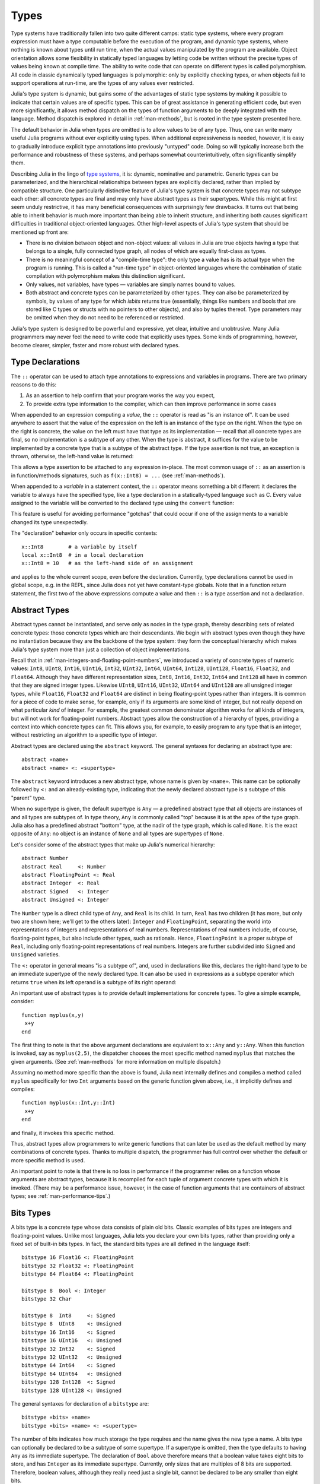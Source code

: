 .. _man-types:

*********
 Types
*********

Type systems have traditionally fallen into two quite different camps:
static type systems, where every program expression must have a type
computable before the execution of the program, and dynamic type
systems, where nothing is known about types until run time, when the
actual values manipulated by the program are available. Object
orientation allows some flexibility in statically typed languages by
letting code be written without the precise types of values being known
at compile time. The ability to write code that can operate on different
types is called polymorphism. All code in classic dynamically typed
languages is polymorphic: only by explicitly checking types, or when
objects fail to support operations at run-time, are the types of any
values ever restricted.

Julia's type system is dynamic, but gains some of the advantages of
static type systems by making it possible to indicate that certain
values are of specific types. This can be of great assistance in
generating efficient code, but even more significantly, it allows method
dispatch on the types of function arguments to be deeply integrated with
the language. Method dispatch is explored in detail in
:ref:`man-methods`, but is rooted in the type system presented
here.

The default behavior in Julia when types are omitted is to allow values
to be of any type. Thus, one can write many useful Julia programs
without ever explicitly using types. When additional expressiveness is
needed, however, it is easy to gradually introduce explicit type
annotations into previously "untyped" code. Doing so will typically
increase both the performance and robustness of these systems, and
perhaps somewhat counterintuitively, often significantly simplify them.

Describing Julia in the lingo of `type
systems <http://en.wikipedia.org/wiki/Type_system>`_, it is: dynamic,
nominative and parametric. Generic types can be parameterized,
and the hierarchical relationships
between types are explicitly declared, rather than implied by compatible
structure. One particularly distinctive feature of Julia's type system
is that concrete types may not subtype each other: all concrete types
are final and may only have abstract types as their supertypes. While
this might at first seem unduly restrictive, it has many beneficial
consequences with surprisingly few drawbacks. It turns out that being
able to inherit behavior is much more important than being able to
inherit structure, and inheriting both causes significant difficulties
in traditional object-oriented languages. Other high-level aspects of
Julia's type system that should be mentioned up front are:

-  There is no division between object and non-object values: all values
   in Julia are true objects having a type that belongs to a single,
   fully connected type graph, all nodes of which are equally
   first-class as types.
-  There is no meaningful concept of a "compile-time type": the only
   type a value has is its actual type when the program is running. This
   is called a "run-time type" in object-oriented languages where the
   combination of static compilation with polymorphism makes this
   distinction significant.
-  Only values, not variables, have types — variables are simply names
   bound to values.
-  Both abstract and concrete types can be parameterized by other types.
   They can also be parameterized by symbols, by values of any type for
   which `isbits` returns true (essentially, things like numbers and bools
   that are stored like C types or structs with no pointers to other objects),
   and also by tuples thereof. Type parameters may be omitted when they
   do not need to be referenced or restricted.

Julia's type system is designed to be powerful and expressive, yet
clear, intuitive and unobtrusive. Many Julia programmers may never feel
the need to write code that explicitly uses types. Some kinds of
programming, however, become clearer, simpler, faster and more robust
with declared types.

Type Declarations
-----------------

The ``::`` operator can be used to attach type annotations to
expressions and variables in programs. There are two primary reasons to
do this:

1. As an assertion to help confirm that your program works the way you
   expect,
2. To provide extra type information to the compiler, which can then
   improve performance in some cases

When appended to an expression computing a *value*, the ``::``
operator is read as "is an instance of". It can be used
anywhere to assert that the value of the expression on the left is an
instance of the type on the right. When the type on the right is
concrete, the value on the left must have that type as its
implementation — recall that all concrete types are final, so no
implementation is a subtype of any other. When the type is abstract, it
suffices for the value to be implemented by a concrete type that is a
subtype of the abstract type. If the type assertion is not true, an
exception is thrown, otherwise, the left-hand value is returned:

.. doctest::

    julia> (1+2)::FloatingPoint
    ERROR: type: typeassert: expected FloatingPoint, got Int64

    julia> (1+2)::Int
    3

This allows a type assertion to be attached to any expression
in-place. The most common usage of ``::`` as an assertion is in
function/methods signatures, such as ``f(x::Int8) = ...`` (see
:ref:`man-methods`).


When appended to a *variable* in a statement context, the ``::``
operator means something a bit
different: it declares the variable to always have the specified type,
like a type declaration in a statically-typed language such as C. Every
value assigned to the variable will be converted to the declared type
using the ``convert`` function:

.. doctest:: foo-func

    julia> function foo()
             x::Int8 = 100
             x
           end
    foo (generic function with 1 method)

    julia> foo()
    100

    julia> typeof(ans)
    Int8

This feature is useful for avoiding performance "gotchas" that could
occur if one of the assignments to a variable changed its type
unexpectedly.

The "declaration" behavior only occurs in specific contexts::

    x::Int8        # a variable by itself
    local x::Int8  # in a local declaration
    x::Int8 = 10   # as the left-hand side of an assignment

and applies to the whole current scope, even before the declaration.
Currently, type declarations cannot be used in global scope, e.g. in
the REPL, since Julia does not yet have constant-type globals.  Note
that in a function return statement, the first two of the above
expressions compute a value and then ``::`` is a type assertion and
not a declaration.


.. _man-abstract-types:

Abstract Types
--------------

Abstract types cannot be instantiated, and serve only as nodes in the
type graph, thereby describing sets of related concrete types: those
concrete types which are their descendants. We begin with abstract types
even though they have no instantiation because they are the backbone of
the type system: they form the conceptual hierarchy which makes Julia's
type system more than just a collection of object implementations.

Recall that in :ref:`man-integers-and-floating-point-numbers`, we
introduced a variety of concrete types of numeric values: ``Int8``,
``UInt8``, ``Int16``, ``UInt16``, ``Int32``, ``UInt32``, ``Int64``,
``UInt64``, ``Int128``, ``UInt128``, ``Float16``, ``Float32``, and
``Float64``.  Although they have different representation sizes, ``Int8``,
``Int16``, ``Int32``, ``Int64``  and ``Int128`` all have in common that
they are signed integer types. Likewise ``UInt8``, ``UInt16``, ``UInt32``,
``UInt64`` and ``UInt128`` are all unsigned integer types, while
``Float16``, ``Float32`` and ``Float64`` are distinct in being
floating-point types rather than integers. It is common for a piece of code
to make sense, for example, only if its arguments are some kind of integer,
but not really depend on what particular *kind* of integer.  For example,
the greatest common denominator algorithm works for all kinds of integers,
but will not work for floating-point numbers.  Abstract types allow the
construction of a hierarchy of types, providing a context into which
concrete types can fit.  This allows you, for example, to easily program to
any type that is an integer, without restricting an algorithm to a specific
type of integer.

Abstract types are declared using the ``abstract`` keyword. The general
syntaxes for declaring an abstract type are::

    abstract «name»
    abstract «name» <: «supertype»

The ``abstract`` keyword introduces a new abstract type, whose name is
given by ``«name»``. This name can be optionally followed by ``<:`` and
an already-existing type, indicating that the newly declared abstract
type is a subtype of this "parent" type.

When no supertype is given, the default supertype is ``Any`` — a
predefined abstract type that all objects are instances of and all types
are subtypes of. In type theory, ``Any`` is commonly called "top"
because it is at the apex of the type graph. Julia also has a predefined
abstract "bottom" type, at the nadir of the type graph, which is called
``None``. It is the exact opposite of ``Any``: no object is an instance
of ``None`` and all types are supertypes of ``None``.

Let's consider some of the abstract types that make up Julia's numerical
hierarchy::

    abstract Number
    abstract Real     <: Number
    abstract FloatingPoint <: Real
    abstract Integer  <: Real
    abstract Signed   <: Integer
    abstract Unsigned <: Integer

The ``Number`` type is a direct child type of ``Any``, and ``Real`` is
its child. In turn, ``Real`` has two children (it has more, but only two
are shown here; we'll get to the others later): ``Integer`` and
``FloatingPoint``, separating the world into representations of integers and
representations of real numbers. Representations of real numbers
include, of course, floating-point types, but also include other types,
such as rationals. Hence, ``FloatingPoint`` is a proper subtype of
``Real``, including only floating-point representations of real numbers.
Integers are further subdivided into ``Signed`` and ``Unsigned``
varieties.

The ``<:`` operator in general means "is a subtype of", and, used in
declarations like this, declares the right-hand type to be an immediate
supertype of the newly declared type. It can also be used in expressions
as a subtype operator which returns ``true`` when its left operand is a
subtype of its right operand:

.. doctest::

    julia> Integer <: Number
    true

    julia> Integer <: FloatingPoint
    false

An important use of abstract types is to provide default implementations for
concrete types. To give a simple example, consider::

    function myplus(x,y)
     x+y
    end

The first thing to note is that the above argument declarations are equivalent
to ``x::Any`` and ``y::Any``. When this function is invoked, say as
``myplus(2,5)``, the dispatcher chooses the most specific method named
``myplus`` that matches the given arguments. (See :ref:`man-methods` for more
information on multiple dispatch.)

Assuming no method more specific than the above is found, Julia next internally
defines and compiles a method called ``myplus`` specifically for two ``Int``
arguments based on the generic function given above, i.e., it implicitly
defines and compiles::

    function myplus(x::Int,y::Int)
     x+y
    end

and finally, it invokes this specific method.

Thus, abstract types allow programmers to write generic functions that can
later be used as the default method by many combinations of concrete types.
Thanks to multiple dispatch, the programmer has full control over whether the
default or more specific method is used.

An important point to note is that there is no loss in performance if the
programmer relies on a function whose arguments are abstract types, because it
is recompiled for each tuple of argument concrete types with which it is
invoked. (There may be a performance issue, however, in the case of function
arguments that are containers of abstract types; see :ref:`man-performance-tips`.)


Bits Types
----------

A bits type is a concrete type whose data consists of plain old bits.
Classic examples of bits types are integers and floating-point values.
Unlike most languages, Julia lets you declare your own bits types,
rather than providing only a fixed set of built-in bits types. In fact,
the standard bits types are all defined in the language itself::

    bitstype 16 Float16 <: FloatingPoint
    bitstype 32 Float32 <: FloatingPoint
    bitstype 64 Float64 <: FloatingPoint

    bitstype 8  Bool <: Integer
    bitstype 32 Char

    bitstype 8  Int8     <: Signed
    bitstype 8  UInt8    <: Unsigned
    bitstype 16 Int16    <: Signed
    bitstype 16 UInt16   <: Unsigned
    bitstype 32 Int32    <: Signed
    bitstype 32 UInt32   <: Unsigned
    bitstype 64 Int64    <: Signed
    bitstype 64 UInt64   <: Unsigned
    bitstype 128 Int128  <: Signed
    bitstype 128 UInt128 <: Unsigned

The general syntaxes for declaration of a ``bitstype`` are::

    bitstype «bits» «name»
    bitstype «bits» «name» <: «supertype»

The number of bits indicates how much storage the type requires and the
name gives the new type a name. A bits type can optionally be declared
to be a subtype of some supertype. If a supertype is omitted, then the
type defaults to having ``Any`` as its immediate supertype. The
declaration of ``Bool`` above therefore means that a boolean value takes
eight bits to store, and has ``Integer`` as its immediate supertype.
Currently, only sizes that are multiples of 8 bits are supported.
Therefore, boolean values, although they really need just a single bit,
cannot be declared to be any smaller than eight bits.

The types ``Bool``, ``Int8`` and ``UInt8`` all have identical
representations: they are eight-bit chunks of memory. Since Julia's type
system is nominative, however, they are not interchangeable despite
having identical structure. Another fundamental difference between them
is that they have different supertypes: ``Bool``'s direct supertype is
``Integer``, ``Int8``'s is ``Signed``, and ``UInt8``'s is ``Unsigned``.
All other differences between ``Bool``, ``Int8``, and ``UInt8`` are
matters of behavior — the way functions are defined to act when given
objects of these types as arguments. This is why a nominative type
system is necessary: if structure determined type, which in turn
dictates behavior, then it would be impossible to make ``Bool`` behave any
differently than ``Int8`` or ``UInt8``.

.. _man-composite-types:

Composite Types
---------------

`Composite types <http://en.wikipedia.org/wiki/Composite_data_type>`_
are called records, structures (``structs`` in C), or objects in various
languages. A composite type is a collection of named fields, an instance
of which can be treated as a single value. In many languages, composite
types are the only kind of user-definable type, and they are by far the
most commonly used user-defined type in Julia as well.

In mainstream
object oriented languages, such as C++, Java, Python and Ruby, composite
types also have named functions associated with them, and the
combination is called an "object". In purer object-oriented languages,
such as Python and Ruby, all values are objects whether they are
composites or not. In less pure object oriented languages, including C++
and Java, some values, such as integers and floating-point values, are
not objects, while instances of user-defined composite types are true
objects with associated methods. In Julia, all values are objects,
but functions are not bundled with the objects they
operate on. This is necessary since Julia chooses which method of a
function to use by multiple dispatch, meaning that the types of *all* of
a function's arguments are considered when selecting a method, rather
than just the first one (see :ref:`man-methods` for more
information on methods and dispatch). Thus, it would be inappropriate
for functions to "belong" to only their first argument. Organizing
methods into function objects rather than having
named bags of methods "inside" each object ends up being a highly
beneficial aspect of the language design.

Since composite types are the most common form of user-defined concrete
type, they are simply introduced with the ``type`` keyword followed by a
block of field names, optionally annotated with types using the ``::``
operator:

.. doctest::

    julia> type Foo
             bar
             baz::Int
             qux::Float64
           end

Fields with no type annotation default to ``Any``, and can accordingly
hold any type of value.

New objects of composite type ``Foo`` are created by applying the
``Foo`` type object like a function to values for its fields:

.. doctest::

    julia> foo = Foo("Hello, world.", 23, 1.5)
    Foo("Hello, world.",23,1.5)

    julia> typeof(foo)
    Foo (constructor with 2 methods)

When a type is applied like a function it is called a *constructor*.
Two constructors are generated automatically (these are called *default
constructors*). One accepts any arguments and calls ``convert`` to convert
them to the types of the fields, and the other accepts arguments that
match the field types exactly. The reason both of these are generated is
that this makes it easier to add new definitions without inadvertently
replacing a default constructor.

Since the ``bar`` field is unconstrained in type, any value will do.
However, the value for ``baz`` must be convertible to ``Int``:

.. doctest::

    julia> Foo((), 23.5, 1)
    ERROR: InexactError()
     in Foo at no file

You may find a list of field names using the ``names`` function.

.. doctest::

    julia> names(foo)
    3-element Array{Symbol,1}:
     :bar
     :baz
     :qux

You can access the field values of a composite object using the
traditional ``foo.bar`` notation:

.. doctest::

    julia> foo.bar
    "Hello, world."

    julia> foo.baz
    23

    julia> foo.qux
    1.5

You can also change the values as one would expect:

.. doctest::

    julia> foo.qux = 2
    2.0

    julia> foo.bar = 1//2
    1//2

Composite types with no fields are singletons; there can be only one
instance of such types::

    type NoFields
    end

    julia> is(NoFields(), NoFields())
    true

The ``is`` function confirms that the "two" constructed instances of
``NoFields`` are actually one and the same. Singleton types are
described in further detail `below <#man-singleton-types>`_.

There is much more to say about how instances of composite types are
created, but that discussion depends on both `Parametric
Types <#man-parametric-types>`_ and on :ref:`man-methods`, and is
sufficiently important to be addressed in its own section:
:ref:`man-constructors`.

.. _man-immutable-composite-types:

Immutable Composite Types
-------------------------

It is also possible to define *immutable* composite types by using
the keyword ``immutable`` instead of ``type``::

    immutable Complex
      real::Float64
      imag::Float64
    end

Such types behave much like other composite types, except that instances
of them cannot be modified. Immutable types have several advantages:

- They are more efficient in some cases. Types like the ``Complex``
  example above can be packed efficiently into arrays, and in some
  cases the compiler is able to avoid allocating immutable objects
  entirely.
- It is not possible to violate the invariants provided by the
  type's constructors.
- Code using immutable objects can be easier to reason about.

An immutable object might contain mutable objects, such as arrays, as
fields. Those contained objects will remain mutable; only the fields of the
immutable object itself cannot be changed to point to different objects.

A useful way to think about immutable composites is that each instance is
associated with specific field values --- the field values alone tell
you everything about the object. In contrast, a mutable object is like a
little container that might hold different values over time, and so is
not identified with specific field values. In deciding whether to make a
type immutable, ask whether two instances with the same field values
would be considered identical, or if they might need to change independently
over time. If they would be considered identical, the type should probably
be immutable.

To recap, two essential properties define immutability
in Julia:

* An object with an immutable type is passed around (both in assignment
  statements and in function calls) by copying, whereas a mutable type is
  passed around by reference.

* It is not permitted to modify the fields of a composite immutable
  type.

It is instructive, particularly for readers whose background is C/C++, to consider
why these two properties go hand in hand.  If they were separated,
i.e., if the fields of objects passed around by copying could be modified,
then it would become more difficult to reason about certain instances of generic code.  For example,
suppose ``x`` is a function argument of an abstract type, and suppose that the function
changes a field: ``x.isprocessed = true``.  Depending on whether ``x`` is passed by copying
or by reference, this statement may or may not alter the actual argument in the
calling routine.  Julia
sidesteps the possibility of creating functions with unknown effects in this
scenario by forbidding modification of fields
of objects passed around by copying.


Declared Types
--------------

The three kinds of types discussed in the previous three sections
are actually all closely related. They share the same key properties:

- They are explicitly declared.
- They have names.
- They have explicitly declared supertypes.
- They may have parameters.

Because of these shared properties, these types are internally
represented as instances of the same concept, ``DataType``, which
is the type of any of these types:

.. doctest::

    julia> typeof(Real)
    DataType

    julia> typeof(Int)
    DataType

A ``DataType`` may be abstract or concrete. If it is concrete, it
has a specified size, storage layout, and (optionally) field names.
Thus a bits type is a ``DataType`` with nonzero size, but no field
names. A composite type is a ``DataType`` that has field names or
is empty (zero size).

Every concrete value in the system is either an instance of some
``DataType``, or is a tuple.

Tuple Types
-----------

Tuples are an abstraction of the arguments of a function — without the
function itself. The salient aspects of a function's arguments are their
order and their types. The type of a tuple of values is the tuple of
types of values:

.. doctest::

    julia> typeof((1,"foo",2.5))
    (Int64,ASCIIString,Float64)

Accordingly, a tuple of types can be used anywhere a type is expected:

.. doctest::

    julia> (1,"foo",2.5) :: (Int64,AbstractString,Any)
    (1,"foo",2.5)

    julia> (1,"foo",2.5) :: (Int64,AbstractString,Float32)
    ERROR: type: typeassert: expected (Int64,AbstractString,Float32), got (Int64,ASCIIString,Float64)

If one of the components of the tuple is not a type, however, you will
get an error:

.. doctest::

    julia> (1,"foo",2.5) :: (Int64,AbstractString,3)
    ERROR: type: typeassert: expected Type{T<:Top}, got (DataType,DataType,Int64)

Note that the empty tuple ``()`` is its own type:

.. doctest::

    julia> typeof(())
    ()

Tuple types are *covariant* in their constituent types, which means
that one tuple type is a subtype of another if elements of the first
are subtypes of the corresponding elements of the second. For
example:

.. doctest::

    julia> (Int,AbstractString) <: (Real,Any)
    true

    julia> (Int,AbstractString) <: (Real,Real)
    false

    julia> (Int,AbstractString) <: (Real,)
    false

Intuitively, this corresponds to the type of a function's arguments
being a subtype of the function's signature (when the signature matches).

Type Unions
-----------

A type union is a special abstract type which includes as objects all
instances of any of its argument types, constructed using the special
``Union`` function::

    julia> IntOrString = Union(Int,AbstractString)
    Union(AbstractString,Int64)

    julia> 1 :: IntOrString
    1

    julia> "Hello!" :: IntOrString
    "Hello!"

    julia> 1.0 :: IntOrString
    ERROR: type: typeassert: expected Union(AbstractString,Int64), got Float64

The compilers for many languages have an internal union construct for
reasoning about types; Julia simply exposes it to the programmer. The
union of no types is the "bottom" type, ``None``:

.. doctest::

    julia> None
    Union()

Recall from the `discussion above <#Any+and+None>`_ that ``None`` is the
abstract type which is the subtype of all other types, and which no
object is an instance of. ``None`` is therefore synonymous with a zero-argument
``Union`` type, which has no argument types for objects to be instances of.

.. _man-parametric-types:

Parametric Types
----------------

An important and powerful feature of Julia's type system is that it is
parametric: types can take parameters, so that type declarations
actually introduce a whole family of new types — one for each possible
combination of parameter values. There are many languages that support
some version of `generic
programming <http://en.wikipedia.org/wiki/Generic_programming>`_, wherein
data structures and algorithms to manipulate them may be specified
without specifying the exact types involved. For example, some form of
generic programming exists in ML, Haskell, Ada, Eiffel, C++, Java, C#,
F#, and Scala, just to name a few. Some of these languages support true
parametric polymorphism (e.g. ML, Haskell, Scala), while others support
ad-hoc, template-based styles of generic programming (e.g. C++, Java).
With so many different varieties of generic programming and parametric
types in various languages, we won't even attempt to compare Julia's
parametric types to other languages, but will instead focus on
explaining Julia's system in its own right. We will note, however, that
because Julia is a dynamically typed language and doesn't need to make
all type decisions at compile time, many traditional difficulties
encountered in static parametric type systems can be relatively easily
handled.

All declared types (the ``DataType`` variety) can be parameterized, with
the same syntax in each case. We will discuss them in the following
order: first, parametric composite types, then parametric abstract
types, and finally parametric bits types.

Parametric Composite Types
~~~~~~~~~~~~~~~~~~~~~~~~~~

.. testsetup::

    abstract Pointy{T}
    type Point{T} <: Pointy{T}
      x::T
      y::T
    end

Type parameters are introduced immediately after the type name,
surrounded by curly braces::

    type Point{T}
      x::T
      y::T
    end

This declaration defines a new parametric type, ``Point{T}``, holding
two "coordinates" of type ``T``. What, one may ask, is ``T``? Well,
that's precisely the point of parametric types: it can be any type at
all (or an integer, actually, although here it's clearly used as a
type). ``Point{Float64}`` is a concrete type equivalent to the type
defined by replacing ``T`` in the definition of ``Point`` with
``Float64``. Thus, this single declaration actually declares an
unlimited number of types: ``Point{Float64}``, ``Point{AbstractString}``,
``Point{Int64}``, etc. Each of these is now a usable concrete type:

.. doctest::

    julia> Point{Float64}
    Point{Float64} (constructor with 1 method)

    julia> Point{AbstractString}
    Point{AbstractString} (constructor with 1 method)

The type ``Point{Float64}`` is a point whose coordinates are 64-bit
floating-point values, while the type ``Point{AbstractString}`` is a "point"
whose "coordinates" are string objects (see :ref:`man-strings`).
However, ``Point`` itself is also a valid type object:

.. doctest::

    julia> Point
    Point{T} (constructor with 1 method)

Here the ``T`` is the dummy type symbol used in the original declaration
of ``Point``. What does ``Point`` by itself mean? It is an abstract type
that contains all the specific instances ``Point{Float64}``,
``Point{AbstractString}``, etc.:

.. doctest::

    julia> Point{Float64} <: Point
    true

    julia> Point{AbstractString} <: Point
    true

Other types, of course, are not subtypes of it:

.. doctest::

    julia> Float64 <: Point
    false

    julia> AbstractString <: Point
    false

Concrete ``Point`` types with different values of ``T`` are never
subtypes of each other:

.. doctest::

    julia> Point{Float64} <: Point{Int64}
    false

    julia> Point{Float64} <: Point{Real}
    false

This last point is very important:

    **Even though** ``Float64 <: Real`` **we DO NOT have**
    ``Point{Float64} <: Point{Real}``\ **.**

In other words, in the parlance of type theory, Julia's type parameters
are *invariant*, rather than being covariant (or even contravariant).
This is for practical reasons: while any instance of ``Point{Float64}``
may conceptually be like an instance of ``Point{Real}`` as well, the two
types have different representations in memory:

-  An instance of ``Point{Float64}`` can be represented compactly and
   efficiently as an immediate pair of 64-bit values;
-  An instance of ``Point{Real}`` must be able to hold any pair of
   instances of ``Real``. Since objects that are instances of ``Real``
   can be of arbitrary size and structure, in practice an instance of
   ``Point{Real}`` must be represented as a pair of pointers to
   individually allocated ``Real`` objects.

The efficiency gained by being able to store ``Point{Float64}`` objects
with immediate values is magnified enormously in the case of arrays: an
``Array{Float64}`` can be stored as a contiguous memory block of 64-bit
floating-point values, whereas an ``Array{Real}`` must be an array of
pointers to individually allocated ``Real`` objects — which may well be
`boxed <http://en.wikipedia.org/wiki/Object_type_%28object-oriented_programming%29#Boxing>`_
64-bit floating-point values, but also might be arbitrarily large,
complex objects, which are declared to be implementations of the
``Real`` abstract type.

How does one construct a ``Point`` object? It is possible to define
custom constructors for composite types, which will be discussed in
detail in :ref:`man-constructors`, but in the absence of any
special constructor declarations, there are two default ways of creating
new composite objects, one in which the type parameters are explicitly
given and the other in which they are implied by the arguments to the
object constructor.

Since the type ``Point{Float64}`` is a concrete type equivalent to
``Point`` declared with ``Float64`` in place of ``T``, it can be applied
as a constructor accordingly:

.. doctest::

    julia> Point{Float64}(1.0,2.0)
    Point{Float64}(1.0,2.0)

    julia> typeof(ans)
    Point{Float64} (constructor with 1 method)

For the default constructor, exactly one argument must be supplied for
each field:

.. doctest::

    julia> Point{Float64}(1.0)
    ERROR: `Point{Float64}` has no method matching Point{Float64}(::Float64)

    julia> Point{Float64}(1.0,2.0,3.0)
    ERROR: `Point{Float64}` has no method matching Point{Float64}(::Float64, ::Float64, ::Float64)

Only one default constructor is generated for parametric types, since
overriding it is not possible. This constructor accepts any arguments
and converts them to the field types.

In many cases, it is redundant to provide the type of ``Point`` object
one wants to construct, since the types of arguments to the constructor
call already implicitly provide type information. For that reason, you
can also apply ``Point`` itself as a constructor, provided that the
implied value of the parameter type ``T`` is unambiguous:

.. doctest::

    julia> Point(1.0,2.0)
    Point{Float64}(1.0,2.0)

    julia> typeof(ans)
    Point{Float64} (constructor with 1 method)

    julia> Point(1,2)
    Point{Int64}(1,2)

    julia> typeof(ans)
    Point{Int64} (constructor with 1 method)

In the case of ``Point``, the type of ``T`` is unambiguously implied if
and only if the two arguments to ``Point`` have the same type. When this
isn't the case, the constructor will fail with a no method error:

.. doctest::

    julia> Point(1,2.5)
    ERROR: `Point{T}` has no method matching Point{T}(::Int64, ::Float64)

Constructor methods to appropriately handle such mixed cases can be
defined, but that will not be discussed until later on in
:ref:`man-constructors`.

Parametric Abstract Types
~~~~~~~~~~~~~~~~~~~~~~~~~

Parametric abstract type declarations declare a collection of abstract
types, in much the same way::

    abstract Pointy{T}

With this declaration, ``Pointy{T}`` is a distinct abstract type for
each type or integer value of ``T``. As with parametric composite types,
each such instance is a subtype of ``Pointy``:

.. doctest::

    julia> Pointy{Int64} <: Pointy
    true

    julia> Pointy{1} <: Pointy
    true

Parametric abstract types are invariant, much as parametric composite
types are:

.. doctest::

    julia> Pointy{Float64} <: Pointy{Real}
    false

    julia> Pointy{Real} <: Pointy{Float64}
    false

Much as plain old abstract types serve to create a useful hierarchy of
types over concrete types, parametric abstract types serve the same
purpose with respect to parametric composite types. We could, for
example, have declared ``Point{T}`` to be a subtype of ``Pointy{T}`` as
follows::

    type Point{T} <: Pointy{T}
      x::T
      y::T
    end

Given such a declaration, for each choice of ``T``, we have ``Point{T}``
as a subtype of ``Pointy{T}``:

.. doctest::

    julia> Point{Float64} <: Pointy{Float64}
    true

    julia> Point{Real} <: Pointy{Real}
    true

    julia> Point{AbstractString} <: Pointy{AbstractString}
    true

This relationship is also invariant:

.. doctest::

    julia> Point{Float64} <: Pointy{Real}
    false

What purpose do parametric abstract types like ``Pointy`` serve?
Consider if we create a point-like implementation that only requires a
single coordinate because the point is on the diagonal line *x = y*::

    type DiagPoint{T} <: Pointy{T}
      x::T
    end

Now both ``Point{Float64}`` and ``DiagPoint{Float64}`` are
implementations of the ``Pointy{Float64}`` abstraction, and similarly
for every other possible choice of type ``T``. This allows programming
to a common interface shared by all ``Pointy`` objects, implemented for
both ``Point`` and ``DiagPoint``. This cannot be fully demonstrated,
however, until we have introduced methods and dispatch in the next
section, :ref:`man-methods`.

There are situations where it may not make sense for type parameters to
range freely over all possible types. In such situations, one can
constrain the range of ``T`` like so::

    abstract Pointy{T<:Real}

With such a declaration, it is acceptable to use any type that is a
subtype of ``Real`` in place of ``T``, but not types that are not
subtypes of ``Real``:

.. testsetup:: real-pointy

    abstract Pointy{T<:Real}

.. doctest:: real-pointy

    julia> Pointy{Float64}
    Pointy{Float64}

    julia> Pointy{Real}
    Pointy{Real}

    julia> Pointy{AbstractString}
    ERROR: type: Pointy: in T, expected T<:Real, got Type{AbstractString}

    julia> Pointy{1}
    ERROR: type: Pointy: in T, expected T<:Real, got Int64

Type parameters for parametric composite types can be restricted in the
same manner::

    type Point{T<:Real} <: Pointy{T}
      x::T
      y::T
    end

To give a real-world example of how all this parametric type
machinery can be useful, here is the actual definition of Julia's
``Rational`` immutable type (except that we omit the constructor here
for simplicity), representing an exact ratio of integers::

    immutable Rational{T<:Integer} <: Real
      num::T
      den::T
    end

It only makes sense to take ratios of integer values, so the parameter
type ``T`` is restricted to being a subtype of ``Integer``, and a ratio
of integers represents a value on the real number line, so any
``Rational`` is an instance of the ``Real`` abstraction.

.. _man-singleton-types:

Singleton Types
^^^^^^^^^^^^^^^

There is a special kind of abstract parametric type that must be
mentioned here: singleton types. For each type, ``T``, the "singleton
type" ``Type{T}`` is an abstract type whose only instance is the object
``T``. Since the definition is a little difficult to parse, let's look
at some examples:

.. doctest::

    julia> isa(Float64, Type{Float64})
    true

    julia> isa(Real, Type{Float64})
    false

    julia> isa(Real, Type{Real})
    true

    julia> isa(Float64, Type{Real})
    false

In other words, ``isa(A,Type{B})`` is true if and only if ``A`` and
``B`` are the same object and that object is a type. Without the
parameter, ``Type`` is simply an abstract type which has all type
objects as its instances, including, of course, singleton types:

.. doctest::

    julia> isa(Type{Float64},Type)
    true

    julia> isa(Float64,Type)
    true

    julia> isa(Real,Type)
    true

Any object that is not a type is not an instance of ``Type``:

.. doctest::

    julia> isa(1,Type)
    false

    julia> isa("foo",Type)
    false

Until we discuss :ref:`man-parametric-methods`
and :ref:`conversions <man-conversion>`, it is
difficult to explain the utility of the singleton type construct, but in
short, it allows one to specialize function behavior on specific type
*values*. This is useful for writing
methods (especially parametric ones) whose behavior depends on a type
that is given as an explicit argument rather than implied by the type of
one of its arguments.

A few popular languages have singleton types, including Haskell, Scala
and Ruby. In general usage, the term "singleton type" refers to a type
whose only instance is a single value. This meaning applies to Julia's
singleton types, but with that caveat that only type objects have
singleton types.

Parametric Bits Types
~~~~~~~~~~~~~~~~~~~~~

Bits types can also be declared parametrically. For example, pointers
are represented as boxed bits types which would be declared in Julia
like this::

    # 32-bit system:
    bitstype 32 Ptr{T}

    # 64-bit system:
    bitstype 64 Ptr{T}

The slightly odd feature of these declarations as compared to typical
parametric composite types, is that the type parameter ``T`` is not used
in the definition of the type itself — it is just an abstract tag,
essentially defining an entire family of types with identical structure,
differentiated only by their type parameter. Thus, ``Ptr{Float64}`` and
``Ptr{Int64}`` are distinct types, even though they have identical
representations. And of course, all specific pointer types are subtype
of the umbrella ``Ptr`` type:

.. doctest::

    julia> Ptr{Float64} <: Ptr
    true

    julia> Ptr{Int64} <: Ptr
    true

Type Aliases
------------

Sometimes it is convenient to introduce a new name for an already
expressible type. For such occasions, Julia provides the ``typealias``
mechanism. For example, ``UInt`` is type aliased to either ``UInt32`` or
``UInt64`` as is appropriate for the size of pointers on the system::

    # 32-bit system:
    julia> UInt
    UInt32

    # 64-bit system:
    julia> UInt
    UInt64

This is accomplished via the following code in ``base/boot.jl``::

    if is(Int,Int64)
        typealias UInt UInt64
    else
        typealias UInt UInt32
    end

Of course, this depends on what ``Int`` is aliased to — but that is
predefined to be the correct type — either ``Int32`` or ``Int64``.

For parametric types, ``typealias`` can be convenient for providing
names for cases where some of the parameter choices are fixed.
Julia's arrays have type ``Array{T,N}`` where ``T`` is the element type
and ``N`` is the number of array dimensions. For convenience, writing
``Array{Float64}`` allows one to specify the element type without
specifying the dimension:

.. doctest::

    julia> Array{Float64,1} <: Array{Float64} <: Array
    true

However, there is no way to equally simply restrict just the dimension
but not the element type. Yet, one often needs to ensure an object
is a vector or a matrix (imposing restrictions on the number of dimensions).
For that reason, the following type aliases are provided::

    typealias Vector{T} Array{T,1}
    typealias Matrix{T} Array{T,2}

Writing ``Vector{Float64}`` is equivalent to writing
``Array{Float64,1}``, and the umbrella type ``Vector`` has as instances
all ``Array`` objects where the second parameter — the number of array
dimensions — is 1, regardless of what the element type is. In languages
where parametric types must always be specified in full, this is not
especially helpful, but in Julia, this allows one to write just
``Matrix`` for the abstract type including all two-dimensional dense
arrays of any element type.

This declaration of ``Vector`` creates a subtype relation
``Vector{Int} <: Vector``.  However, it is not always the case that a parametric
``typealias`` statement creates such a relation; for example, the statement::

    typealias AA{T} Array{Array{T,1},1}

does not create the relation ``AA{Int} <: AA``.  The reason is that ``Array{Array{T,1},1}`` is not
an abstract type at all; in fact, it is a concrete type describing a
1-dimensional array in which each entry
is an object of type ``Array{T,1}`` for some value of ``T``.

Operations on Types
-------------------

Since types in Julia are themselves objects, ordinary functions can
operate on them. Some functions that are particularly useful for working
with or exploring types have already been introduced, such as the ``<:``
operator, which indicates whether its left hand operand is a subtype of
its right hand operand.

The ``isa`` function tests if an object is of a given type and returns
true or false:

.. doctest::

    julia> isa(1,Int)
    true

    julia> isa(1,FloatingPoint)
    false

The ``typeof`` function, already used throughout the manual in examples,
returns the type of its argument. Since, as noted above, types are
objects, they also have types, and we can ask what their types are:

.. doctest::

    julia> typeof(Rational)
    DataType

    julia> typeof(Union(Real,Float64,Rational))
    DataType

    julia> typeof((Rational,None))
    (DataType,UnionType)

What if we repeat the process? What is the type of a type of a type?
As it happens, types are all composite values and thus all have a type of
``DataType``:

.. doctest::

    julia> typeof(DataType)
    DataType

    julia> typeof(UnionType)
    DataType

The reader may note that ``DataType`` shares with the empty tuple
(see `above <#tuple-types>`_), the distinction of being its own type
(i.e. a fixed point of the ``typeof`` function). This leaves any number
of tuple types recursively built with ``()`` and ``DataType`` as
their only atomic values, which are their own type:

.. doctest::

    julia> typeof(())
    ()

    julia> typeof(DataType)
    DataType

    julia> typeof(((),))
    ((),)

    julia> typeof((DataType,))
    (DataType,)

    julia> typeof(((),DataType))
    ((),DataType)

All fixed points of the ``typeof`` function are like this.

Another operation that applies to some types is ``super``, which
reveals a type's supertype.
Only declared types (``DataType``) have unambiguous supertypes:

.. doctest::

    julia> super(Float64)
    FloatingPoint

    julia> super(Number)
    Any

    julia> super(AbstractString)
    Any

    julia> super(Any)
    Any

If you apply ``super`` to other type objects (or non-type objects), a
"no method" error is raised::

    julia> super(Union(Float64,Int64))
    ERROR: `super` has no method matching super(::Type{Union(Float64,Int64)})

    julia> super(None)
    ERROR: `super` has no method matching super(::Type{None})

    julia> super((Float64,Int64))
    ERROR: `super` has no method matching super(::Type{(Float64,Int64)})

Nullable Types: Representing Missing Values
-------------------------------------------

In many settings, you need to interact with a value of type ``T`` that may or
may not exist. To handle these settings, Julia provides a parametric type
called ``Nullable{T}``, which can be thought of as a specialized container
type that can contain either zero or one values. ``Nullable{T}`` provides a
minimal interface designed to ensure that interactions with missing values
are safe. At present, the interface consists of four possible interactions:

- Construct a ``Nullable`` object.
- Check if an ``Nullable`` object has a missing value.
- Access the value of a ``Nullable`` object with a guarantee that a
  ``NullException`` will be thrown if the object's value is missing.
- Access the value of a ``Nullable`` object with a guarantee that a default
  value of type ``T`` will be returned if the object's value is missing.

Constructing ``Nullable`` objects
~~~~~~~~~~~~~~~~~~~~~~~~~~~~~~~~~

To construct an object representing a missing value of type ``T``, use the
``Nullable{T}()`` function:

.. doctest::

    julia> x1 = Nullable{Int}()
    julia> x2 = Nullable{Float64}()
    julia> x3 = Nullable{Vector{Int}}()

To construct an object representing a non-missing value of type ``T``, use the
``Nullable(x::T)`` function:

.. doctest::

    julia> x1 = Nullable(1)
    Nullable(1)

    julia> x2 = Nullable(1.0)
    Nullable(1.0)

    julia> x3 = Nullable([1, 2, 3])
    Nullable([1, 2, 3])

Note the core distinction between these two ways of constructing a ``Nullable``
object: in one style, you provide a type, ``T``, as a function parameter; in
the other style, you provide a single value of type ``T`` as an argument.

Checking if an ``Nullable`` object has a value
~~~~~~~~~~~~~~~~~~~~~~~~~~~~~~~~~~~~~~~~~~~~~~

You can check if a ``Nullable`` object has any value using the ``isnull``
function:

.. doctest::

    julia> isnull(Nullable{Float64}())
    true

    julia> isnull(Nullable(0.0))
    false

Safely accessing the value of an ``Nullable`` object
~~~~~~~~~~~~~~~~~~~~~~~~~~~~~~~~~~~~~~~~~~~~~~~~~~~~

You can safely access the value of an ``Nullable`` object using the ``get``
function:

.. doctest::

    julia> get(Nullable{Float64}())
    ERROR: NullException()
     in get at nullable.jl:26

    julia> get(Nullable(1.0))
    1.0

If the value is not present, as it would be for ``Nullable{Float64}``, a
``NullException`` error will be thrown. The error-throwing nature of the
``get`` function ensures that any attempt to access a missing value immediately
fails.

In cases for which a reasonable default value exists that could be used
when a ``Nullable`` object's value turns out to be missing, you can provide this
default value as a second argument to ``get``:

.. doctest::

    julia> get(Nullable{Float64}(), 0)
    0.0

    julia> get(Nullable(1.0), 0)
    1.0

Note that this default value will automatically be converted to the type of
the ``Nullable`` object that you attempt to access using the ``get`` function.
For example, in the code shown above the value ``0`` would be automatically
converted to a ``Float64`` value before being returned. The presence of default
replacement values makes it easy to use the ``get`` function to write
type-stable code that interacts with sources of potentially missing values.
